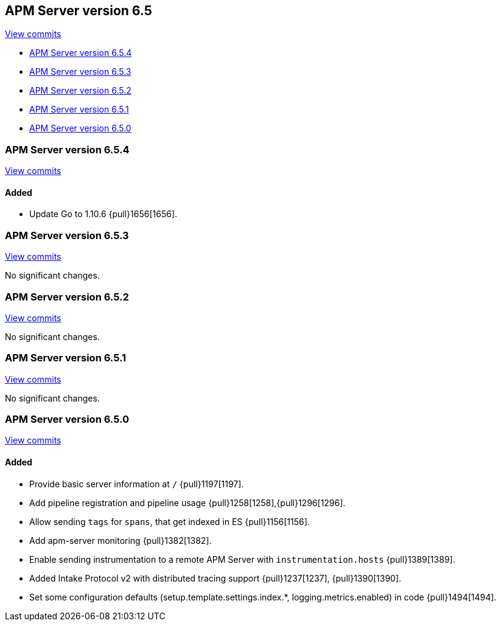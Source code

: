 [[release-notes-6.5]]
== APM Server version 6.5

https://github.com/elastic/apm-server/compare/6.4\...6.5[View commits]

* <<release-notes-6.5.4>>
* <<release-notes-6.5.3>>
* <<release-notes-6.5.2>>
* <<release-notes-6.5.1>>
* <<release-notes-6.5.0>>

////
[[release-notes-6.5.5]]
=== APM Server version 6.5.5

https://github.com/elastic/apm-server/compare/v6.5.4\...v6.5.5[View commits]

[float]
==== Bug fixes

- remove deprecation warning uploading sourcemaps to /assets/v1/sourcemaps {pull}1703[1703].
- use updated healthcheck to avoid deprecation warnings on startup {pull}1703[1703].
////

[[release-notes-6.5.4]]
=== APM Server version 6.5.4

https://github.com/elastic/apm-server/compare/v6.5.3\...v6.5.4[View commits]

[float]
==== Added

- Update Go to 1.10.6 {pull}1656[1656].

[[release-notes-6.5.3]]
=== APM Server version 6.5.3

https://github.com/elastic/apm-server/compare/v6.5.2\...v6.5.3[View commits]

No significant changes.

[[release-notes-6.5.2]]
=== APM Server version 6.5.2

https://github.com/elastic/apm-server/compare/v6.5.1\...v6.5.2[View commits]

No significant changes.

[[release-notes-6.5.1]]
=== APM Server version 6.5.1

https://github.com/elastic/apm-server/compare/v6.5.0\...v6.5.1[View commits]

No significant changes.

[[release-notes-6.5.0]]
=== APM Server version 6.5.0

https://github.com/elastic/apm-server/compare/v6.4.2\...v6.5.0[View commits]

[float]
==== Added

- Provide basic server information at `/` {pull}1197[1197].
- Add pipeline registration and pipeline usage {pull}1258[1258],{pull}1296[1296].
- Allow sending `tags` for `spans`, that get indexed in ES {pull}1156[1156].
- Add apm-server monitoring {pull}1382[1382].
- Enable sending instrumentation to a remote APM Server with `instrumentation.hosts` {pull}1389[1389].
- Added Intake Protocol v2 with distributed tracing support {pull}1237[1237], {pull}1390[1390].
- Set some configuration defaults (setup.template.settings.index.*, logging.metrics.enabled) in code {pull}1494[1494].
